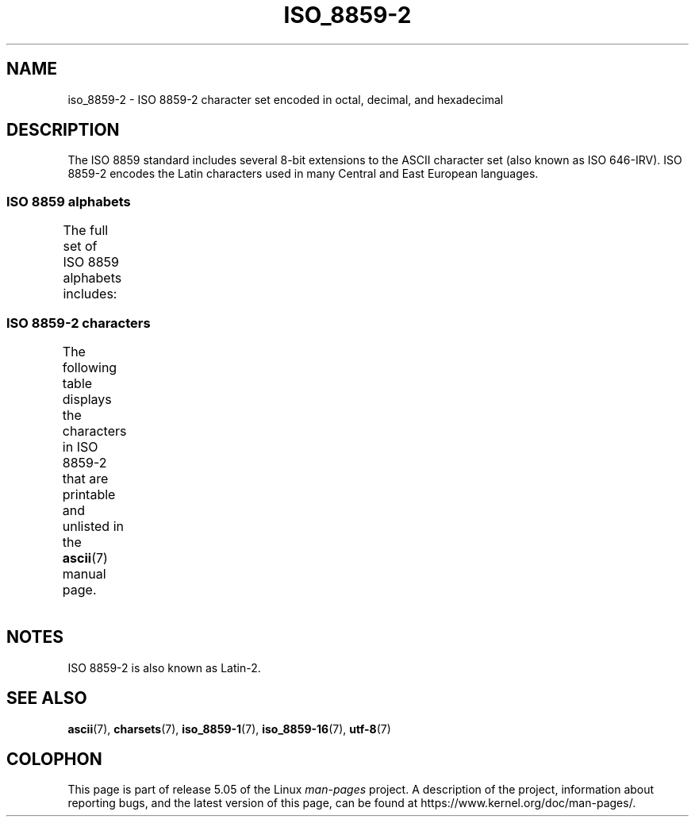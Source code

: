 '\" t -*- coding: UTF-8 -*-
.\" Copyright 1999 Roman Maurer (roman.maurer@hermes.si)
.\" Copyright 1993-1995 Daniel Quinlan (quinlan@yggdrasil.com)
.\"
.\" %%%LICENSE_START(GPLv2+_DOC_FULL)
.\" This is free documentation; you can redistribute it and/or
.\" modify it under the terms of the GNU General Public License as
.\" published by the Free Software Foundation; either version 2 of
.\" the License, or (at your option) any later version.
.\"
.\" The GNU General Public License's references to "object code"
.\" and "executables" are to be interpreted as the output of any
.\" document formatting or typesetting system, including
.\" intermediate and printed output.
.\"
.\" This manual is distributed in the hope that it will be useful,
.\" but WITHOUT ANY WARRANTY; without even the implied warranty of
.\" MERCHANTABILITY or FITNESS FOR A PARTICULAR PURPOSE.  See the
.\" GNU General Public License for more details.
.\"
.\" You should have received a copy of the GNU General Public
.\" License along with this manual; if not, see
.\" <http://www.gnu.org/licenses/>.
.\" %%%LICENSE_END
.\"
.\" Slightly rearranged, aeb, 950713
.\" Updated, dpo, 990531
.TH ISO_8859-2 7 2014-10-02 "Linux" "Linux Programmer's Manual"
.SH NAME
iso_8859-2 \- ISO 8859-2 character set encoded in octal, decimal,
and hexadecimal
.SH DESCRIPTION
The ISO 8859 standard includes several 8-bit extensions to the ASCII
character set (also known as ISO 646-IRV).
ISO 8859-2 encodes the
Latin characters used in many Central and East European languages.
.SS ISO 8859 alphabets
The full set of ISO 8859 alphabets includes:
.TS
l l.
ISO 8859-1	West European languages (Latin-1)
ISO 8859-2	Central and East European languages (Latin-2)
ISO 8859-3	Southeast European and miscellaneous languages (Latin-3)
ISO 8859-4	Scandinavian/Baltic languages (Latin-4)
ISO 8859-5	Latin/Cyrillic
ISO 8859-6	Latin/Arabic
ISO 8859-7	Latin/Greek
ISO 8859-8	Latin/Hebrew
ISO 8859-9	Latin-1 modification for Turkish (Latin-5)
ISO 8859-10	Lappish/Nordic/Eskimo languages (Latin-6)
ISO 8859-11	Latin/Thai
ISO 8859-13	Baltic Rim languages (Latin-7)
ISO 8859-14	Celtic (Latin-8)
ISO 8859-15	West European languages (Latin-9)
ISO 8859-16	Romanian (Latin-10)
.TE
.SS ISO 8859-2 characters
The following table displays the characters in ISO 8859-2 that
are printable and unlisted in the
.BR ascii (7)
manual page.
.TS
l l l c lp-1.
Oct	Dec	Hex	Char	Description
_
240	160	A0	 	NO-BREAK SPACE
241	161	A1	Ą	LATIN CAPITAL LETTER A WITH OGONEK
242	162	A2	˘	BREVE
243	163	A3	Ł	LATIN CAPITAL LETTER L WITH STROKE
244	164	A4	¤	CURRENCY SIGN
245	165	A5	Ľ	LATIN CAPITAL LETTER L WITH CARON
246	166	A6	Ś	LATIN CAPITAL LETTER S WITH ACUTE
247	167	A7	§	SECTION SIGN
250	168	A8	¨	DIAERESIS
251	169	A9	Š	LATIN CAPITAL LETTER S WITH CARON
252	170	AA	Ş	LATIN CAPITAL LETTER S WITH CEDILLA
253	171	AB	Ť	LATIN CAPITAL LETTER T WITH CARON
254	172	AC	Ź	LATIN CAPITAL LETTER Z WITH ACUTE
255	173	AD	­	SOFT HYPHEN
256	174	AE	Ž	LATIN CAPITAL LETTER Z WITH CARON
257	175	AF	Ż	LATIN CAPITAL LETTER Z WITH DOT ABOVE
260	176	B0	°	DEGREE SIGN
261	177	B1	ą	LATIN SMALL LETTER A WITH OGONEK
262	178	B2	˛	OGONEK
263	179	B3	ł	LATIN SMALL LETTER L WITH STROKE
264	180	B4	´	ACUTE ACCENT
265	181	B5	ľ	LATIN SMALL LETTER L WITH CARON
266	182	B6	ś	LATIN SMALL LETTER S WITH ACUTE
267	183	B7	ˇ	CARON
270	184	B8	¸	CEDILLA
271	185	B9	š	LATIN SMALL LETTER S WITH CARON
272	186	BA	ş	LATIN SMALL LETTER S WITH CEDILLA
273	187	BB	ť	LATIN SMALL LETTER T WITH CARON
274	188	BC	ź	LATIN SMALL LETTER Z WITH ACUTE
275	189	BD	˝	DOUBLE ACUTE ACCENT
276	190	BE	ž	LATIN SMALL LETTER Z WITH CARON
277	191	BF	ż	LATIN SMALL LETTER Z WITH DOT ABOVE
300	192	C0	Ŕ	LATIN CAPITAL LETTER R WITH ACUTE
301	193	C1	Á	LATIN CAPITAL LETTER A WITH ACUTE
302	194	C2	Â	LATIN CAPITAL LETTER A WITH CIRCUMFLEX
303	195	C3	Ă	LATIN CAPITAL LETTER A WITH BREVE
304	196	C4	Ä	LATIN CAPITAL LETTER A WITH DIAERESIS
305	197	C5	Ĺ	LATIN CAPITAL LETTER L WITH ACUTE
306	198	C6	Ć	LATIN CAPITAL LETTER C WITH ACUTE
307	199	C7	Ç	LATIN CAPITAL LETTER C WITH CEDILLA
310	200	C8	Č	LATIN CAPITAL LETTER C WITH CARON
311	201	C9	É	LATIN CAPITAL LETTER E WITH ACUTE
312	202	CA	Ę	LATIN CAPITAL LETTER E WITH OGONEK
313	203	CB	Ë	LATIN CAPITAL LETTER E WITH DIAERESIS
314	204	CC	Ě	LATIN CAPITAL LETTER E WITH CARON
315	205	CD	Í	LATIN CAPITAL LETTER I WITH ACUTE
316	206	CE	Î	LATIN CAPITAL LETTER I WITH CIRCUMFLEX
317	207	CF	Ď	LATIN CAPITAL LETTER D WITH CARON
320	208	D0	Đ	LATIN CAPITAL LETTER D WITH STROKE
321	209	D1	Ń	LATIN CAPITAL LETTER N WITH ACUTE
322	210	D2	Ň	LATIN CAPITAL LETTER N WITH CARON
323	211	D3	Ó	LATIN CAPITAL LETTER O WITH ACUTE
324	212	D4	Ô	LATIN CAPITAL LETTER O WITH CIRCUMFLEX
325	213	D5	Ő	LATIN CAPITAL LETTER O WITH DOUBLE ACUTE
326	214	D6	Ö	LATIN CAPITAL LETTER O WITH DIAERESIS
327	215	D7	×	MULTIPLICATION SIGN
330	216	D8	Ř	LATIN CAPITAL LETTER R WITH CARON
331	217	D9	Ů	LATIN CAPITAL LETTER U WITH RING ABOVE
332	218	DA	Ú	LATIN CAPITAL LETTER U WITH ACUTE
333	219	DB	Ű	LATIN CAPITAL LETTER U WITH DOUBLE ACUTE
334	220	DC	Ü	LATIN CAPITAL LETTER U WITH DIAERESIS
335	221	DD	Ý	LATIN CAPITAL LETTER Y WITH ACUTE
336	222	DE	Ţ	LATIN CAPITAL LETTER T WITH CEDILLA
337	223	DF	ß	LATIN SMALL LETTER SHARP S
340	224	E0	ŕ	LATIN SMALL LETTER R WITH ACUTE
341	225	E1	á	LATIN SMALL LETTER A WITH ACUTE
342	226	E2	â	LATIN SMALL LETTER A WITH CIRCUMFLEX
343	227	E3	ă	LATIN SMALL LETTER A WITH BREVE
344	228	E4	ä	LATIN SMALL LETTER A WITH DIAERESIS
345	229	E5	ĺ	LATIN SMALL LETTER L WITH ACUTE
346	230	E6	ć	LATIN SMALL LETTER C WITH ACUTE
347	231	E7	ç	LATIN SMALL LETTER C WITH CEDILLA
350	232	E8	č	LATIN SMALL LETTER C WITH CARON
351	233	E9	é	LATIN SMALL LETTER E WITH ACUTE
352	234	EA	ę	LATIN SMALL LETTER E WITH OGONEK
353	235	EB	ë	LATIN SMALL LETTER E WITH DIAERESIS
354	236	EC	ě	LATIN SMALL LETTER E WITH CARON
355	237	ED	í	LATIN SMALL LETTER I WITH ACUTE
356	238	EE	î	LATIN SMALL LETTER I WITH CIRCUMFLEX
357	239	EF	ď	LATIN SMALL LETTER D WITH CARON
360	240	F0	đ	LATIN SMALL LETTER D WITH STROKE
361	241	F1	ń	LATIN SMALL LETTER N WITH ACUTE
362	242	F2	ň	LATIN SMALL LETTER N WITH CARON
363	243	F3	ó	LATIN SMALL LETTER O WITH ACUTE
364	244	F4	ô	LATIN SMALL LETTER O WITH CIRCUMFLEX
365	245	F5	ő	LATIN SMALL LETTER O WITH DOUBLE ACUTE
366	246	F6	ö	LATIN SMALL LETTER O WITH DIAERESIS
367	247	F7	÷	DIVISION SIGN
370	248	F8	ř	LATIN SMALL LETTER R WITH CARON
371	249	F9	ů	LATIN SMALL LETTER U WITH RING ABOVE
372	250	FA	ú	LATIN SMALL LETTER U WITH ACUTE
373	251	FB	ű	LATIN SMALL LETTER U WITH DOUBLE ACUTE
374	252	FC	ü	LATIN SMALL LETTER U WITH DIAERESIS
375	253	FD	ý	LATIN SMALL LETTER Y WITH ACUTE
376	254	FE	ţ	LATIN SMALL LETTER T WITH CEDILLA
377	255	FF	˙	DOT ABOVE
.TE
.SH NOTES
ISO 8859-2 is also known as Latin-2.
.SH SEE ALSO
.BR ascii (7),
.BR charsets (7),
.BR iso_8859-1 (7),
.BR iso_8859-16 (7),
.BR utf-8 (7)
.SH COLOPHON
This page is part of release 5.05 of the Linux
.I man-pages
project.
A description of the project,
information about reporting bugs,
and the latest version of this page,
can be found at
\%https://www.kernel.org/doc/man\-pages/.
